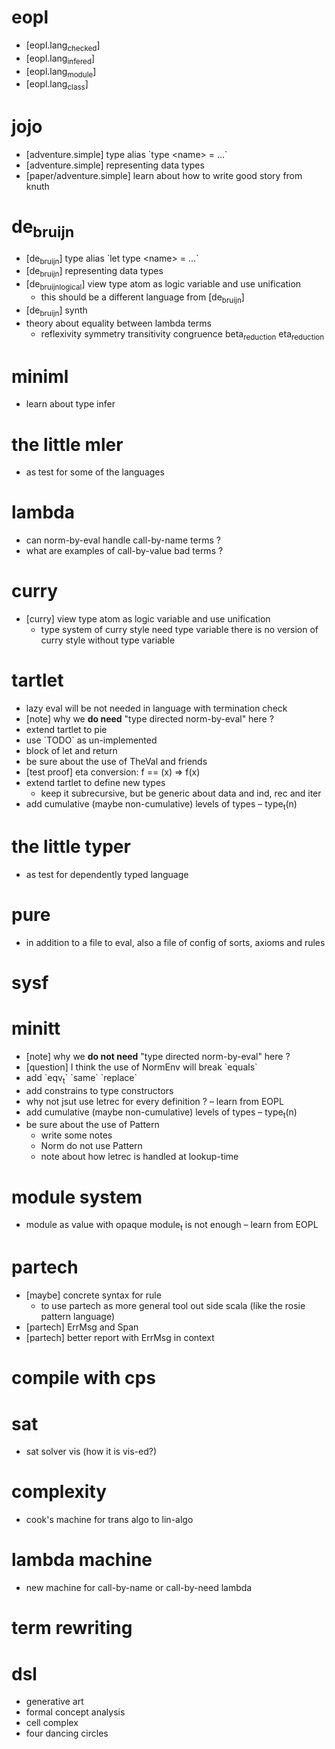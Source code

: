 * eopl
- [eopl.lang_checked]
- [eopl.lang_infered]
- [eopl.lang_module]
- [eopl.lang_class]
* jojo
- [adventure.simple] type alias `type <name> = ...`
- [adventure.simple] representing data types
- [paper/adventure.simple]
  learn about how to write good story from knuth
* de_bruijn
- [de_bruijn] type alias `let type <name> = ...`
- [de_bruijn] representing data types
- [de_bruijn_logical] view type atom as logic variable and use unification
  - this should be a different language from [de_bruijn]
- [de_bruijn] synth
- theory about equality between lambda terms
  - reflexivity
    symmetry
    transitivity
    congruence
    beta_reduction
    eta_reduction
* miniml
- learn about type infer
* the little mler
- as test for some of the languages
* lambda
- can norm-by-eval handle call-by-name terms ?
- what are examples of call-by-value bad terms ?
* curry
- [curry] view type atom as logic variable and use unification
  - type system of curry style need type variable
    there is no version of curry style without type variable
* tartlet
- lazy eval will be not needed in language with termination check
- [note] why we *do need* "type directed norm-by-eval" here ?
- extend tartlet to pie
- use `TODO` as un-implemented
- block of let and return
- be sure about the use of TheVal and friends
- [test proof] eta conversion: f == (x) => f(x)
- extend tartlet to define new types
  - keep it subrecursive, but be generic about data and ind, rec and iter
- add cumulative (maybe non-cumulative) levels of types -- type_t(n)
* the little typer
- as test for dependently typed language
* pure
- in addition to a file to eval, also a file of config of sorts, axioms and rules
* sysf
* minitt
- [note] why we *do not need* "type directed norm-by-eval" here ?
- [question] I think the use of NormEnv will break `equals`
- add `eqv_t` `same` `replace`
- add constrains to type constructors
- why not jsut use letrec for every definition ? -- learn from EOPL
- add cumulative (maybe non-cumulative) levels of types -- type_t(n)
- be sure about the use of Pattern
  - write some notes
  - Norm do not use Pattern
  - note about how letrec is handled at lookup-time
* module system
- module as value with opaque module_t is not enough -- learn from EOPL
* partech
- [maybe] concrete syntax for rule
  - to use partech as more general tool out side scala
    (like the rosie pattern language)
- [partech] ErrMsg and Span
- [partech] better report with ErrMsg in context
* compile with cps
* sat
- sat solver vis (how it is vis-ed?)
* complexity
- cook's machine for trans algo to lin-algo
* lambda machine
- new machine for call-by-name or call-by-need lambda
* term rewriting
* dsl
- generative art
- formal concept analysis
- cell complex
- four dancing circles
